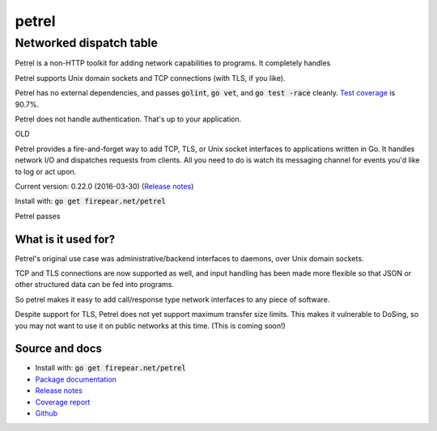 ************************
petrel
************************
Networked dispatch table
########################

Petrel is a non-HTTP toolkit for adding network capabilities to
programs. It completely handles

Petrel supports Unix domain sockets and TCP connections (with TLS, if
you like).

Petrel has no external dependencies, and passes :code:`golint`,
:code:`go vet`, and :code:`go test -race` cleanly. `Test coverage
<http://firepear.net/petrel/coverage.html>`_ is 90.7%.

Petrel does not handle authentication. That's up to your application.

OLD

Petrel provides a fire-and-forget way to add TCP, TLS, or Unix socket
interfaces to applications written in Go. It handles network I/O and
dispatches requests from clients. All you need to do is watch its
messaging channel for events you'd like to log or act upon.

Current version: 0.22.0 (2016-03-30) (`Release notes <https://github.com/firepear/petrel/blob/master/RELEASE_NOTES>`_)

Install with: :code:`go get firepear.net/petrel`

Petrel passes 

What is it used for?
====================

Petrel's original use case was administrative/backend interfaces to
daemons, over Unix domain sockets.

TCP and TLS connections are now supported as well, and input handling
has been made more flexible so that JSON or other structured data can
be fed into programs.

So petrel makes it easy to add call/response type network interfaces
to any piece of software.

Despite support for TLS, Petrel does not yet support maximum transfer
size limits. This makes it vulnerable to DoSing, so you may not want
to use it on public networks at this time. (This is coming soon!)

Source and docs
===============

* Install with: :code:`go get firepear.net/petrel`

* `Package documentation <http://godoc.org/firepear.net/petrel>`_

* `Release notes <https://github.com/firepear/petrel/blob/master/RELEASE_NOTES>`_

* `Coverage report <http://firepear.net/petrel/coverage.html>`_

* `Github <https://github.com/firepear/petrel>`_

